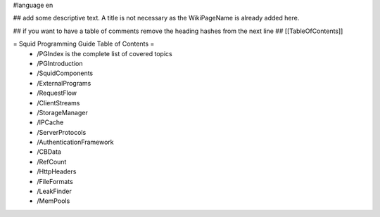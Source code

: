#language en

## add some descriptive text. A title is not necessary as the WikiPageName is already added here.

## if you want to have a table of comments remove the heading hashes from the next line
## [[TableOfContents]]

= Squid Programming Guide Table of Contents =
 * /PGIndex is the complete list of covered topics
 * /PGIntroduction
 * /SquidComponents
 * /ExternalPrograms
 * /RequestFlow
 * /ClientStreams
 * /StorageManager
 * /IPCache
 * /ServerProtocols
 * /AuthenticationFramework
 * /CBData
 * /RefCount
 * /HttpHeaders
 * /FileFormats
 * /LeakFinder
 * /MemPools
